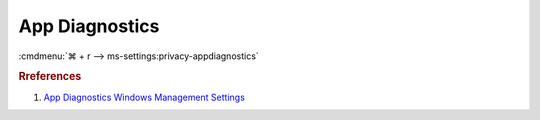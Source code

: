 .. _w10-1903-reasonable-privacy-app-diagnostics:

App Diagnostics
###############
:cmdmenu:`⌘ + r --> ms-settings:privacy-appdiagnostics`

.. dropdown:: Allow access to app diagnostic info on this device
  :container: + shadow
  :title: bg-primary text-white font-weight-bold
  :animate: fade-in

  .. dropdown:: :term:`Registry`
    :title: font-weight-bold
    :animate: fade-in

    ``Allow`` enables access to app diagnostics.

    .. wregedit:: Disable access to app diagnostics on this device
      :key_title: HKEY_LOCAL_MACHINE\SOFTWARE\Microsoft\Windows\CurrentVersion\
                  CapabilityAccessManager\ConsentStore\appDiagnostics
      :names:     Value
      :types:     SZ
      :data:      Deny
      :no_section:
      :no_caption:

  .. dropdown:: :term:`GPO`
    :title: font-weight-bold
    :animate: fade-in

    .. wgpolicy:: Disable apps to access diagnostic info abour your other apps
      :key_title: Computer Configuration -->
                  Administrative Templates -->
                  Windows Components -->
                  App Privacy -->
                  Let Windows apps access diagnostic information about other apps
      :option:    ☑,
                  Default for all apps
      :setting:   Enabled,
                  Force Deny
      :no_section:
      :no_caption:

.. dropdown:: Allow apps to access diagnostic info abour your other apps
  :container: + shadow
  :title: bg-primary text-white font-weight-bold
  :animate: fade-in

  See :ref:`w10-1903-privacy-app-list` to generate a list of apps for more fine
  grained control of app access.

  .. dropdown:: :term:`Registry`
    :title: font-weight-bold
    :animate: fade-in

    ``0`` enables apps access to diagnostic info.

    .. wregedit:: Disable apps to access diagnostic info abour your other apps
      :key_title: HKEY_LOCAL_MACHINE\Software\Policies\Microsoft\Windows\AppPrivacy
      :names:     LetAppsGetDiagnosticInfo
      :types:     DWORD
      :data:      2
      :no_section:
      :no_caption:

  .. dropdown:: :term:`GPO`
    :title: font-weight-bold
    :animate: fade-in

    .. wgpolicy:: Disable apps to access diagnostic info abour your other apps
      :key_title: Computer Configuration -->
                  Administrative Templates -->
                  Windows Components -->
                  App Privacy -->
                  Let Windows apps access diagnostic information about other apps
      :option:    ☑,
                  Default for all apps
      :setting:   Enabled,
                  Force Deny
      :no_section:
      :no_caption:

.. rubric:: Rreferences

#. `App Diagnostics Windows Management Settings <https://docs.microsoft.com/en-us/windows/privacy/manage-connections-from-windows-operating-system-components-to-microsoft-services#1820-app-diagnostics>`_
